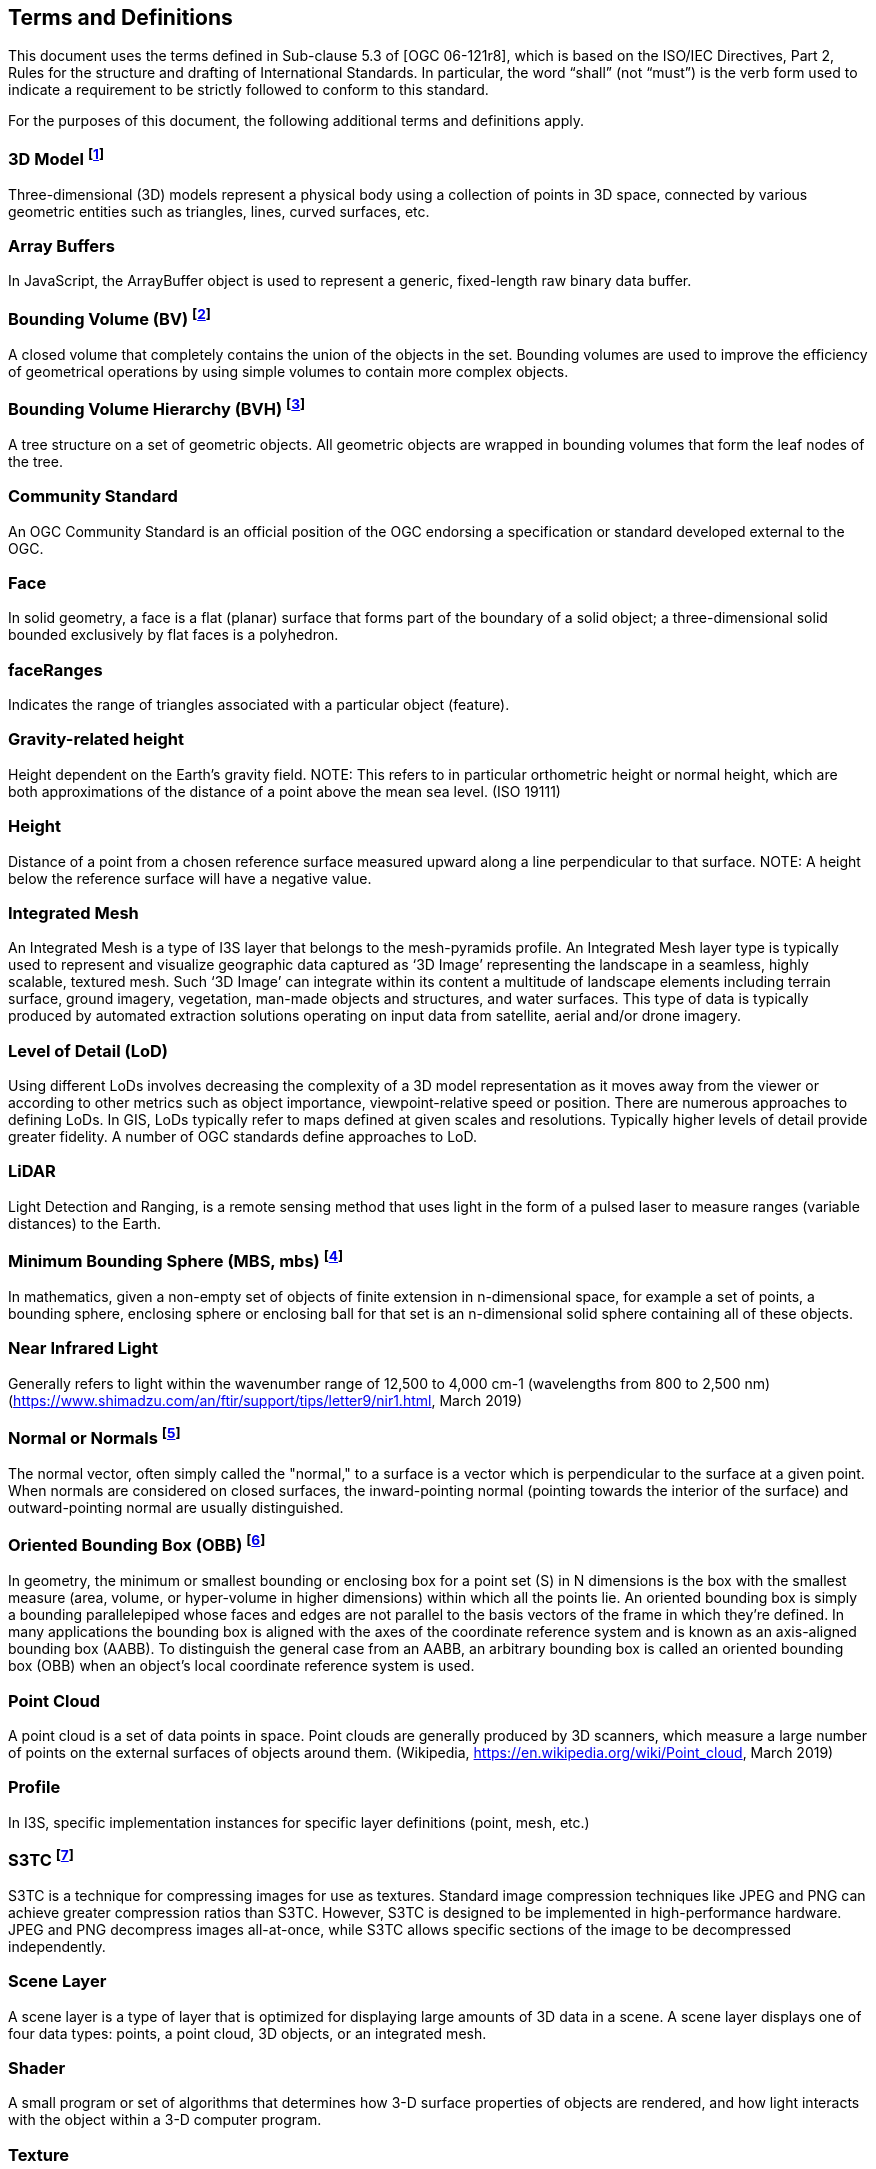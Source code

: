 == Terms and Definitions
This document uses the terms defined in Sub-clause 5.3 of [OGC 06-121r8], which is based on the ISO/IEC Directives, Part 2, Rules for the structure and drafting of International Standards. In particular, the word “shall” (not “must”) is the verb form used to indicate a requirement to be strictly followed to conform to this standard.

For the purposes of this document, the following additional terms and definitions apply.

=== *3D Model* footnoteref:[note4,https://en.wikipedia.org/wiki/3D_modeling (February 7, 2017)]
Three-dimensional (3D) models represent a physical body using a collection of points in 3D space, connected by various geometric entities such as triangles, lines, curved surfaces, etc.

=== *Array Buffers*
In JavaScript, the ArrayBuffer object is used to represent a generic, fixed-length raw binary data buffer.

=== *Bounding Volume (BV)* footnoteref:[note14,https://en.wikipedia.org/wiki/Bounding_volume (February 19, 2021)]
A closed volume that completely contains the union of the objects in the set. Bounding volumes are used to improve the efficiency of geometrical operations by using simple volumes to contain more complex objects.

=== *Bounding Volume Hierarchy (BVH)* footnoteref:[note15,https://en.wikipedia.org/wiki/Bounding_volume_hierarchy (February 19, 2021)]
A tree structure on a set of geometric objects. All geometric objects are wrapped in bounding volumes that form the leaf nodes of the tree.

=== *Community Standard*
An OGC Community Standard is an official position of the OGC endorsing a specification or standard developed external to the OGC. 

=== *Face*
In solid geometry, a face is a flat (planar) surface that forms part of the boundary of a solid object; a three-dimensional solid bounded exclusively by flat faces is a polyhedron.

=== *faceRanges*
Indicates the range of triangles associated with a particular object (feature).

=== *Gravity-related height*
Height dependent on the Earth’s gravity field. NOTE: This refers to in particular orthometric height or normal height, which are both approximations of the distance of a point above the mean sea level. (ISO 19111)

=== *Height*
Distance of a point from a chosen reference surface measured upward along a line perpendicular to that surface. NOTE: A height below the reference surface will have a negative value.

=== *Integrated Mesh*
An Integrated Mesh is a type of I3S layer that belongs to the mesh-pyramids profile.
An Integrated Mesh layer type is typically used to represent and visualize geographic data captured as ‘3D Image’ representing the landscape in a seamless, highly scalable, textured mesh. Such ‘3D Image’ can integrate within its content a multitude of landscape elements including terrain surface, ground imagery, vegetation, man-made objects and structures, and water surfaces. This type of data is typically produced by automated extraction solutions operating on input data from satellite, aerial and/or drone imagery.

=== *Level of Detail (LoD)*
Using different LoDs involves decreasing the complexity of a 3D model representation as it moves away from the viewer or according to other metrics such as object importance, viewpoint-relative speed or position. There are numerous approaches to defining LoDs. In GIS, LoDs typically refer to maps defined at given scales and resolutions. Typically higher levels of detail provide greater fidelity. A number of OGC standards define approaches to LoD.

=== *LiDAR*
Light Detection and Ranging, is a remote sensing method that uses light in the form of a pulsed laser to measure ranges (variable distances) to the Earth.

=== *Minimum Bounding Sphere  (MBS, mbs)* footnoteref:[note5,https://en.wikipedia.org/wiki/Bounding_sphere (February  12, 2017)]
In mathematics, given a non-empty set of objects of finite extension in n-dimensional space, for example a set of points, a bounding sphere, enclosing sphere or enclosing ball for that set is an n-dimensional solid sphere containing all of these objects.

=== *Near Infrared Light*
Generally refers to light within the wavenumber range of 12,500 to 4,000 cm-1 (wavelengths from 800 to 2,500 nm) (https://www.shimadzu.com/an/ftir/support/tips/letter9/nir1.html, March 2019)

=== *Normal or Normals* footnoteref:[note6,http://mathworld.wolfram.com/NormalVector.html (March 3, 2017)]
The normal vector, often simply called the "normal," to a surface is a vector which is perpendicular to the surface at a given point. When normals are considered on closed surfaces, the inward-pointing normal (pointing towards the interior of the surface) and outward-pointing normal are usually distinguished. 

=== *Oriented Bounding Box (OBB)* footnoteref:[note7, An Exact Algorithm for Finding Minimum Oriented Bounding Boxes. http://clb.demon.fi/minobb/minobb.html  (June 1, 2015)]
In geometry, the minimum or smallest bounding or enclosing box for a point set (S) in N dimensions is the box with the smallest measure (area, volume, or hyper-volume in higher dimensions) within which all the points lie. An oriented bounding box is simply a bounding parallelepiped whose faces and edges are not parallel to the basis vectors of the frame in which they're defined. In many applications the bounding box is aligned with the axes of the coordinate reference system and is known as an axis-aligned bounding box (AABB). To distinguish the general case from an AABB, an arbitrary bounding box is called an oriented bounding box (OBB) when an object's local coordinate reference system is used.

=== *Point Cloud* 
A point cloud is a set of data points in space. Point clouds are generally produced by 3D scanners, which measure a large number of points on the external surfaces of objects around them. (Wikipedia, https://en.wikipedia.org/wiki/Point_cloud, March 2019)

=== *Profile*
In I3S, specific implementation instances for specific layer definitions (point, mesh, etc.)

=== *S3TC* footnoteref:[note8, https://www.khronos.org/opengl/wiki/S3_Texture_Compression (February 7, 2017). Please note that S3TC is patented technology and is usage is subject to license restrictions. The patent expires October 7, 2017.]
S3TC is a technique for compressing images for use as textures. Standard image compression techniques like JPEG and PNG can achieve greater compression ratios than S3TC. However, S3TC is designed to be implemented in high-performance hardware. JPEG and PNG decompress images all-at-once, while S3TC allows specific sections of the image to be decompressed independently.

=== *Scene Layer*
A scene layer is a type of layer that is optimized for displaying large amounts of 3D data in a scene. A scene layer displays one of four data types: points, a point cloud, 3D objects, or an integrated mesh.

=== *Shader*
A small program or set of algorithms that determines how 3-D surface properties of objects are rendered, and how light interacts with the object within a 3-D computer program.

=== *Texture*
In 3D graphics, the digital representation of the surface of an object. In addition to two-dimensional qualities, such as color and brightness, a texture is also encoded with three-dimensional properties, such as how transparent and reflective the object is. Once a texture has been defined, it can be wrapped around any 3-dimensional object. This is called texture mapping.

=== *Texture Atlas* footnoteref:[note9, https://en.wikipedia.org/wiki/Texture_atlas (February 19, 2017)]
A large image containing a collection, or "atlas", of sub-images, each of which is a texture map for some part of a 2D or 3D model.

=== *Texture Mapping* footnoteref:[note10, https://en.wikipedia.org/wiki/Texture_mapping (February 19, 2017)]
Texture mapping is a method for defining high frequency detail, surface texture, or color information on a computer-generated graphic or 3D model.

=== *Texture Maps*
A texture map is an image applied (mapped) to the surface of a shape or polygon. This may be a bitmap image or a procedural texture. They may be stored in common image file formats, referenced by 3d model formats or material definitions, and assembled into resource bundles.

=== *Treekey*

Indicates both the level and sibling association of a given node. The key also directly indicates the position of the node in the tree, allowing sorting of all resources on a single dimension. In OGC Version 1.2 node ids are linearized integers converted to strings. This does not change the format of a node index document (was string and remains string). The concept of Treekeys was utilized by node index neighbor property which was deprecated at 1.0

=== *UV Coordinate* footnoteref:[note11, http://www.rozengain.com/blog/2007/08/26/uv-coordinate-basics/ (February 19, 2017)]
UV coordinates are 2D coordinates that are mapped onto a 3D model. UV coordinates are a texture's x and y coordinates and always range from 0 to 1. Let's take for example a 800×600 image. When we use a UV coordinate with u=0.5 and v=0.5 then the pixel at x=400 and y=300 is targeted.

=== *UV Mapping (aka UV Unwrapping)* footnoteref:[note12, https://en.wikipedia.org/wiki/UV_mapping (February 9, 2017)]
UV mapping is the 3D modeling process of projecting a 2D image to a 3D model's surface for texture mapping.

=== *Vertex* footnoteref:[note13, https://en.wikipedia.org/wiki/Vertex_(geometry)#Vertices_in_computer_graphics (February 9, 2017)]
In computer graphics, a vertex is not only associated with three spatial coordinates but also with other graphical information necessary to render the object correctly, such as colors, reflectance properties, textures, and surface normals. These properties are used in rendering by a vertex shader, part of the vertex pipeline.
